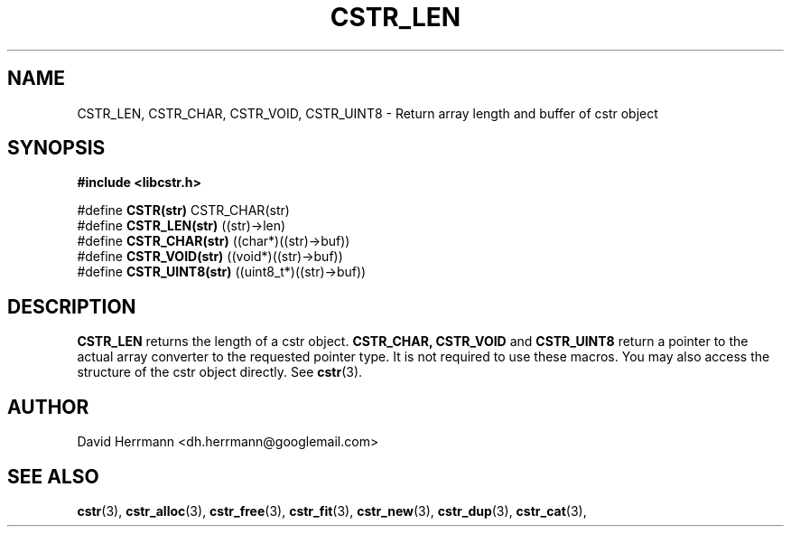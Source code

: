 .\"
.\" Written 2011 by David Herrmann
.\" Dedicated to the Public Domain
.\"
.TH "CSTR_LEN" 3 "August 2011" "David Herrmann" "CSTR Library"
.SH NAME
CSTR_LEN, CSTR_CHAR, CSTR_VOID, CSTR_UINT8 \- Return array length and buffer of
cstr object

.SH SYNOPSIS
.B #include <libcstr.h>

#define
.B CSTR(str)
CSTR_CHAR(str)
.br
#define
.B CSTR_LEN(str)
((str)->len)
.br
#define
.B CSTR_CHAR(str)
((char*)((str)->buf))
.br
#define
.B CSTR_VOID(str)
((void*)((str)->buf))
.br
#define
.B CSTR_UINT8(str)
((uint8_t*)((str)->buf))

.SH DESCRIPTION
.B CSTR_LEN
returns the length of a cstr object.
.B CSTR_CHAR, CSTR_VOID
and
.B CSTR_UINT8
return a pointer to the actual array converter to the requested pointer type. It
is not required to use these macros. You may also access the structure of the
cstr object directly. See
.BR cstr (3).

.SH AUTHOR
David Herrmann <dh.herrmann@googlemail.com>
.SH "SEE ALSO"
.BR cstr (3),
.BR cstr_alloc (3),
.BR cstr_free (3),
.BR cstr_fit (3),
.BR cstr_new (3),
.BR cstr_dup (3),
.BR cstr_cat (3),
